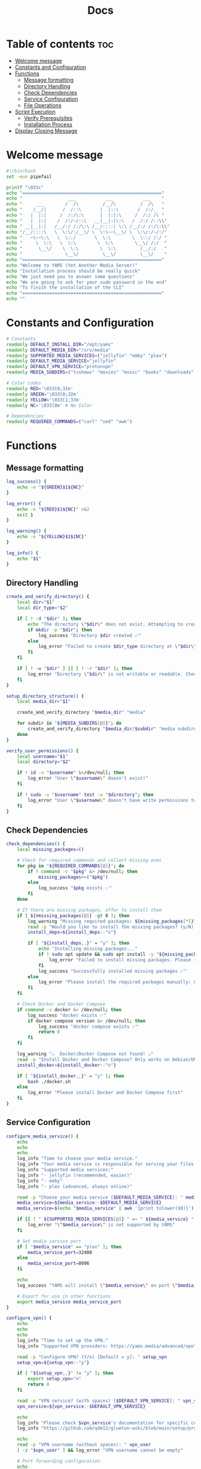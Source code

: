 #+title: Docs
#+PROPERTY: header-args :tangle install.sh
#+auto_tangle: t

* Table of contents :toc:
:PROPERTIES:
:ID:       faf95c8a-9133-4072-8544-0ef456a67611
:END:
- [[#welcome-message][Welcome message]]
- [[#constants-and-configuration][Constants and Configuration]]
- [[#functions][Functions]]
  - [[#message-formatting][Message formatting]]
  - [[#directory-handling][Directory Handling]]
  - [[#check-dependencies][Check Dependencies]]
  - [[#service-configuration][Service Configuration]]
  - [[#file-operations][File Operations]]
- [[#script-execution][Script Execution]]
  - [[#verify-prerequisites][Verify Prerequisites]]
  - [[#installation-process][Installation Process]]
- [[#display-closing-message][Display Closing Message]]

* Welcome message
:PROPERTIES:
:ID:       525c03eb-cab9-44f8-8cc5-e5ec9035a938
:END:

#+begin_src bash
#!/bin/bash
set -euo pipefail

printf "\033c"
echo "===================================================="
echo "                 ___           ___           ___    "
echo "     ___        /  /\         /__/\         /  /\   "
echo "    /__/|      /  /::\       |  |::\       /  /:/_  "
echo "   |  |:|     /  /:/\:\      |  |:|:\     /  /:/ /\ "
echo "   |  |:|    /  /:/~/::\   __|__|:|\:\   /  /:/ /::\\"
echo " __|__|:|   /__/:/ /:/\:\ /__/::::| \:\ /__/:/ /:/\:\\"
echo "/__/::::\   \  \:\/:/__\/ \  \:\~~\__\/ \  \:\/:/~/:/"
echo "   ~\~~\:\   \  \::/       \  \:\        \  \::/ /:/ "
echo "     \  \:\   \  \:\        \  \:\        \__\/ /:/  "
echo "      \__\/    \  \:\        \  \:\         /__/:/   "
echo "                \__\/         \__\/         \__\/    "
echo "===================================================="
echo "Welcome to YAMS (Yet Another Media Server)"
echo "Installation process should be really quick"
echo "We just need you to answer some questions"
echo "We are going to ask for your sudo password in the end"
echo "To finish the installation of the CLI"
echo "===================================================="
echo ""
#+end_src

* Constants and Configuration
:PROPERTIES:
:ID:       new-constants-section
:END:

#+begin_src bash
# Constants
readonly DEFAULT_INSTALL_DIR="/opt/yams"
readonly DEFAULT_MEDIA_DIR="/srv/media"
readonly SUPPORTED_MEDIA_SERVICES=("jellyfin" "emby" "plex")
readonly DEFAULT_MEDIA_SERVICE="jellyfin"
readonly DEFAULT_VPN_SERVICE="protonvpn"
readonly MEDIA_SUBDIRS=("tvshows" "movies" "music" "books" "downloads" "blackhole")

# Color codes
readonly RED='\033[0;31m'
readonly GREEN='\033[0;32m'
readonly YELLOW='\033[1;33m'
readonly NC='\033[0m' # No Color

# Dependencies
readonly REQUIRED_COMMANDS=("curl" "sed" "awk")
#+end_src

* Functions
:PROPERTIES:
:ID:       111a7df4-08f5-4e6c-a799-dd822c5d030e
:END:

** Message formatting
:PROPERTIES:
:ID:       61387bd4-2ecf-44fe-ac69-dc6347c0d1b8
:END:

#+begin_src bash
log_success() {
    echo -e "${GREEN}$1${NC}"
}

log_error() {
    echo -e "${RED}$1${NC}" >&2
    exit 1
}

log_warning() {
    echo -e "${YELLOW}$1${NC}"
}

log_info() {
    echo "$1"
}
#+end_src

** Directory Handling
:PROPERTIES:
:ID:       new-directory-section
:END:

#+begin_src bash
create_and_verify_directory() {
    local dir="$1"
    local dir_type="$2"

    if [ ! -d "$dir" ]; then
        echo "The directory \"$dir\" does not exist. Attempting to create..."
        if mkdir -p "$dir"; then
            log_success "Directory $dir created ✅"
        else
            log_error "Failed to create $dir_type directory at \"$dir\". Check permissions ❌"
        fi
    fi

    if [ ! -w "$dir" ] || [ ! -r "$dir" ]; then
        log_error "Directory \"$dir\" is not writable or readable. Check permissions ❌"
    fi
}

setup_directory_structure() {
    local media_dir="$1"

    create_and_verify_directory "$media_dir" "media"

    for subdir in "${MEDIA_SUBDIRS[@]}"; do
        create_and_verify_directory "$media_dir/$subdir" "media subdirectory"
    done
}

verify_user_permissions() {
    local username="$1"
    local directory="$2"

    if ! id -u "$username" &>/dev/null; then
        log_error "User \"$username\" doesn't exist!"
    fi

    if ! sudo -u "$username" test -w "$directory"; then
        log_error "User \"$username\" doesn't have write permissions to \"$directory\""
    fi
}
#+end_src

** Check Dependencies
:PROPERTIES:
:ID:       e7d01eeb-c7ef-42ff-b60d-010be30bc6a8
:END:

#+begin_src bash
check_dependencies() {
    local missing_packages=()

    # Check for required commands and collect missing ones
    for pkg in "${REQUIRED_COMMANDS[@]}"; do
        if ! command -v "$pkg" &> /dev/null; then
            missing_packages+=("$pkg")
        else
            log_success "$pkg exists ✅"
        fi
    done

    # If there are missing packages, offer to install them
    if [ ${#missing_packages[@]} -gt 0 ]; then
        log_warning "Missing required packages: ${missing_packages[*]}"
        read -p "Would you like to install the missing packages? (y/N) [Default = n]: " install_deps
        install_deps=${install_deps:-"n"}

        if [ "${install_deps,,}" = "y" ]; then
            echo "Installing missing packages..."
            if ! sudo apt update && sudo apt install -y "${missing_packages[@]}"; then
                log_error "Failed to install missing packages. Please install them manually: ${missing_packages[*]}"
            fi
            log_success "Successfully installed missing packages ✅"
        else
            log_error "Please install the required packages manually: ${missing_packages[*]}"
        fi
    fi

    # Check Docker and Docker Compose
    if command -v docker &> /dev/null; then
        log_success "docker exists ✅"
        if docker compose version &> /dev/null; then
            log_success "docker compose exists ✅"
            return 0
        fi
    fi

    log_warning "⚠️  Docker/Docker Compose not found! ⚠️"
    read -p "Install Docker and Docker Compose? Only works on Debian/Ubuntu (y/N) [Default = n]: " install_docker
    install_docker=${install_docker:-"n"}

    if [ "${install_docker,,}" = "y" ]; then
        bash ./docker.sh
    else
        log_error "Please install Docker and Docker Compose first"
    fi
}
#+end_src

** Service Configuration
:PROPERTIES:
:ID:       new-service-section
:END:

#+begin_src bash
configure_media_service() {
    echo
    echo
    echo
    log_info "Time to choose your media service."
    log_info "Your media service is responsible for serving your files to your network."
    log_info "Supported media services:"
    log_info "- jellyfin (recommended, easier)"
    log_info "- emby"
    log_info "- plex (advanced, always online)"

    read -p "Choose your media service [$DEFAULT_MEDIA_SERVICE]: " media_service
    media_service=${media_service:-$DEFAULT_MEDIA_SERVICE}
    media_service=$(echo "$media_service" | awk '{print tolower($0)}')

    if [[ ! " ${SUPPORTED_MEDIA_SERVICES[@]} " =~ " ${media_service} " ]]; then
        log_error "\"$media_service\" is not supported by YAMS"
    fi

    # Set media service port
    if [ "$media_service" == "plex" ]; then
        media_service_port=32400
    else
        media_service_port=8096
    fi

    echo
    log_success "YAMS will install \"$media_service\" on port \"$media_service_port\""

    # Export for use in other functions
    export media_service media_service_port
}

configure_vpn() {
    echo
    echo
    echo
    log_info "Time to set up the VPN."
    log_info "Supported VPN providers: https://yams.media/advanced/vpn"

    read -p "Configure VPN? (Y/n) [Default = y]: " setup_vpn
    setup_vpn=${setup_vpn:-"y"}

    if [ "${setup_vpn,,}" != "y" ]; then
        export setup_vpn="n"
        return 0
    fi

    read -p "VPN service? (with spaces) [$DEFAULT_VPN_SERVICE]: " vpn_service
    vpn_service=${vpn_service:-$DEFAULT_VPN_SERVICE}

    echo
    log_info "Please check $vpn_service's documentation for specific configuration:"
    log_info "https://github.com/qdm12/gluetun-wiki/blob/main/setup/providers/${vpn_service// /-}.md"

    echo
    read -p "VPN username (without spaces): " vpn_user
    [ -z "$vpn_user" ] && log_error "VPN username cannot be empty"

    # Port forwarding configuration
    echo
    log_info "Port forwarding allows for better connectivity in certain applications."
    log_info "However, not all VPN providers support this feature."
    log_info "Please check your VPN provider's documentation to see if they support port forwarding."
    read -p "Enable port forwarding? (y/N) [Default = n]: " enable_port_forwarding
    enable_port_forwarding=${enable_port_forwarding:-"n"}

    # Handle special cases for VPN providers
    if [ "$vpn_service" = "protonvpn" ] && [ "${enable_port_forwarding,,}" = "y" ] && [[ ! "$vpn_user" =~ \+pmp$ ]]; then
        vpn_user="${vpn_user}+pmp"
        log_info "Added +pmp suffix to username for ProtonVPN port forwarding"
    fi

    # Handle password input based on VPN service
    if [ "$vpn_service" = "mullvad" ]; then
        vpn_password="$vpn_user"
        log_info "Using Mullvad username as password"
    else
        # Use hidden input for password
        unset vpn_password
        charcount=0
        prompt="VPN password: "
        while IFS= read -p "$prompt" -r -s -n 1 char; do
            if [[ $char == $'\0' ]]; then
                break
            fi
            if [[ $char == $'\177' ]]; then
                if [ $charcount -gt 0 ]; then
                    charcount=$((charcount-1))
                    prompt=$'\b \b'
                    vpn_password="${vpn_password%?}"
                else
                    prompt=''
                fi
            else
                charcount=$((charcount+1))
                prompt='*'
                vpn_password+="$char"
            fi
        done
        echo

        [ -z "$vpn_password" ] && log_error "VPN password cannot be empty"
    fi

    # Export for use in other functions
    export vpn_service vpn_user vpn_password setup_vpn enable_port_forwarding
}

running_services_location() {
    local host_ip
    host_ip=$(hostname -I | awk '{ print $1 }')

    local -A services=(
        ["qBittorrent"]="8081"
        ["SABnzbd"]="8080"
        ["Radarr"]="7878"
        ["Sonarr"]="8989"
        ["Lidarr"]="8686"
        ["Readarr"]="8787"
        ["Prowlarr"]="9696"
        ["Bazarr"]="6767"
        ["$media_service"]="$media_service_port"
        ["Portainer"]="9000"
    )

    echo -e "Service URLs:"
    for service in "${!services[@]}"; do
        echo "$service: http://$host_ip:${services[$service]}/"
    done
}

get_user_info() {
    read -p "User to own the media server files? [$USER]: " username
    username=${username:-$USER}

    if id -u "$username" &>/dev/null; then
        puid=$(id -u "$username")
        pgid=$(id -g "$username")
    else
        log_error "User \"$username\" doesn't exist!"
    fi

    export username puid pgid
}

get_installation_paths() {
    read -p "Installation directory? [$DEFAULT_INSTALL_DIR]: " install_directory
    install_directory=${install_directory:-$DEFAULT_INSTALL_DIR}
    create_and_verify_directory "$install_directory" "installation"

    read -p "Media directory? [$DEFAULT_MEDIA_DIR]: " media_directory
    media_directory=${media_directory:-$DEFAULT_MEDIA_DIR}

    read -p "Are you sure your media directory is \"$media_directory\"? (y/N) [Default = n]: " media_directory_correct
    media_directory_correct=${media_directory_correct:-"n"}

    if [ "${media_directory_correct,,}" != "y" ]; then
        log_error "Media directory is not correct. Please fix it and run the script again ❌"
    fi

    setup_directory_structure "$media_directory"
    verify_user_permissions "$username" "$media_directory"

    export install_directory media_directory
}
#+end_src

** File Operations
:PROPERTIES:
:ID:       new-file-operations-section
:END:

#+begin_src bash
copy_configuration_files() {
    local -A files=(
        ["docker-compose.example.yaml"]="docker-compose.yaml"
        [".env.example"]=".env"
        ["docker-compose.custom.yaml"]="docker-compose.custom.yaml"
    )

    for src in "${!files[@]}"; do
        local dest="$install_directory/${files[$src]}"
        echo
        log_info "Copying $src to $dest..."

        if cp "$src" "$dest"; then
            log_success "$src copied successfully ✅"
        else
            log_error "Failed to copy $src to $dest. Check permissions ❌"
        fi
    done
}

update_configuration_files() {
    local filename="$install_directory/docker-compose.yaml"
    local env_file="$install_directory/.env"
    local yams_script="yams"

    # Update .env file
    log_info "Updating environment configuration..."
    sed -i -e "s|<your_PUID>|$puid|g" \
           -e "s|<your_PGID>|$pgid|g" \
           -e "s|<media_directory>|$media_directory|g" \
           -e "s|<media_service>|$media_service|g" \
           -e "s|<install_directory>|$install_directory|g" \
           -e "s|vpn_enabled|$setup_vpn|g" "$env_file" || \
        log_error "Failed to update .env file"

    # Update VPN configuration in .env file
if [ "${setup_vpn,,}" == "y" ]; then
sed -i -e "s|^VPN_ENABLED=.*|VPN_ENABLED=y|" \
        -e "s|^VPN_SERVICE=.*|VPN_SERVICE=$vpn_service|" \
        -e "s|^VPN_USER=.*|VPN_USER=$vpn_user|" \
        -e "s|^VPN_PASSWORD=.*|VPN_PASSWORD=$vpn_password|" "$env_file" || \
        log_error "Failed to update VPN configuration in .env"
else
sed -i -e "s|^VPN_ENABLED=.*|VPN_ENABLED=n|" "$env_file" || \
        log_error "Failed to update VPN configuration in .env"
fi

    # Update docker-compose.yaml
    log_info "Updating docker-compose configuration..."
    sed -i "s|<media_service>|$media_service|g" "$filename" || \
        log_error "Failed to update docker-compose.yaml"

    # Configure Plex-specific settings
    if [ "$media_service" == "plex" ]; then
        log_info "Configuring Plex-specific settings..."
        sed -i -e 's|#network_mode: host # plex|network_mode: host # plex|g' \
               -e 's|ports: # plex|#ports: # plex|g' \
               -e 's|- 8096:8096 # plex|#- 8096:8096 # plex|g' "$filename" || \
            log_error "Failed to configure Plex settings"
    fi

    # Configure VPN settings if enabled
    if [ "${setup_vpn,,}" == "y" ]; then
        log_info "Configuring VPN settings..."

        local port_forward_settings="off"
        [ "${enable_port_forwarding,,}" = "y" ] && port_forward_settings="on"

        sed -i -e "s|vpn_service|$vpn_service|g" \
               -e "s|vpn_user|$vpn_user|g" \
               -e "s|vpn_password|$vpn_password|g" \
               -e "s|PORT_FORWARD_ONLY=on|PORT_FORWARD_ONLY=$port_forward_settings|g" \
               -e "s|VPN_PORT_FORWARDING=on|VPN_PORT_FORWARDING=$port_forward_settings|g" \
               -e 's|#network_mode: "service:gluetun"|network_mode: "service:gluetun"|g' \
               -e 's|ports: # qbittorrent|#ports: # qbittorrent|g' \
               -e 's|ports: # sabnzbd|#ports: # sabnzbd|g' \
               -e 's|- 8081:8081 # qbittorrent|#- 8081:8081 # qbittorrent|g' \
               -e 's|- 8080:8080 # sabnzbd|#- 8080:8080 # sabnzbd|g' \
               -e 's|#- 8080:8080/tcp # gluetun|- 8080:8080/tcp # gluetun|g' \
               -e 's|#- 8081:8081/tcp # gluetun|- 8081:8081/tcp # gluetun|g' "$filename" || \
            log_error "Failed to configure VPN settings"
    fi

    # Update YAMS CLI script
    log_info "Updating YAMS CLI configuration..."
    sed -i -e "s|<filename>|$filename|g" \
           -e "s|<custom_file_filename>|$install_directory/docker-compose.custom.yaml|g" \
           -e "s|<install_directory>|$install_directory|g" "$yams_script" || \
        log_error "Failed to update YAMS CLI script"
}

install_cli() {
    echo
    log_info "Installing YAMS CLI..."
    if sudo cp yams /usr/local/bin/yams && sudo chmod +x /usr/local/bin/yams; then
        log_success "YAMS CLI installed successfully ✅"
    else
        log_error "Failed to install YAMS CLI. Check permissions ❌"
    fi
}

set_permissions() {
    local dirs=("$media_directory" "$install_directory" "$install_directory/config")

    for dir in "${dirs[@]}"; do
        log_info "Setting permissions for $dir..."
        if [ ! -d "$dir" ]; then
            mkdir -p "$dir" || log_error "Failed to create directory $dir"
        fi

        if sudo chown -R "$puid:$pgid" "$dir"; then
            log_success "Permissions set successfully for $dir ✅"
        else
            log_error "Failed to set permissions for $dir ❌"
        fi
    done
}
#+end_src

* Script Execution
:PROPERTIES:
:ID:       new-script-execution
:END:

** Verify Prerequisites
:PROPERTIES:
:ID:       e945d5a8-5142-41fe-8175-96de7aa84cf2
:END:

#+begin_src bash
# Prevent running as root
if [[ "$EUID" = 0 ]]; then
    log_error "YAMS must run without sudo! Please run with regular permissions"
fi

# Check all dependencies
log_info "Checking prerequisites..."
check_dependencies
#+end_src

** Installation Process
:PROPERTIES:
:ID:       new-installation-process
:END:

#+begin_src bash
# Get user information
get_user_info

# Get installation paths
get_installation_paths

# Configure services
configure_media_service
configure_vpn

log_info "Configuring the docker-compose file for user \"$username\" in \"$install_directory\"..."

# Copy and update configuration files
copy_configuration_files
update_configuration_files

log_success "Everything installed correctly! 🎉"

# Start services
log_info "Starting YAMS services..."
log_info "This may take a while..."

if ! docker compose -f "$install_directory/docker-compose.yaml" up -d; then
    log_error "Failed to start YAMS services"
fi

# Install CLI and set permissions
echo
log_info "We need your sudo password to install the YAMS CLI and configure permissions..."
install_cli
set_permissions

#+end_src

* Display Closing Message
:PROPERTIES:
:ID:       238e3eae-9df7-4a7f-a460-7a61c07b5442
:END:

#+begin_src bash
printf "\033c"

cat << "EOF"
========================================================
     _____          ___           ___           ___
    /  /::\        /  /\         /__/\         /  /\
   /  /:/\:\      /  /::\        \  \:\       /  /:/_
  /  /:/  \:\    /  /:/\:\        \  \:\     /  /:/ /\
 /__/:/ \__\:|  /  /:/  \:\   _____\__\:\   /  /:/ /:/_
 \  \:\ /  /:/ /__/:/ \__\:\ /__/::::::::\ /__/:/ /:/ /\\
  \  \:\  /:/  \  \:\ /  /:/ \  \:\~~\~~\/ \  \:\/:/ /:/
   \  \:\/:/    \  \:\  /:/   \  \:\  ~~~   \  \::/ /:/
    \  \::/      \  \:\/:/     \  \:\        \  \:\/:/
     \__\/        \  \::/       \  \:\        \  \::/
                   \__\/         \__\/         \__\/
========================================================
EOF

log_success "All done!✅  Enjoy YAMS!"
log_info "You can check the installation in $install_directory"
log_info "========================================================"
log_info "Everything should be running now! To check everything running, go to:"
echo

running_services_location

echo
log_info "You might need to wait for a couple of minutes while everything gets up and running"
echo
log_info "All the service locations are also saved in ~/yams_services.txt"
running_services_location > ~/yams_services.txt

log_info "========================================================"
echo
log_info "To configure YAMS, check the documentation at"
log_info "https://yams.media/config"
echo
log_info "========================================================"

exit 0
#+end_src
